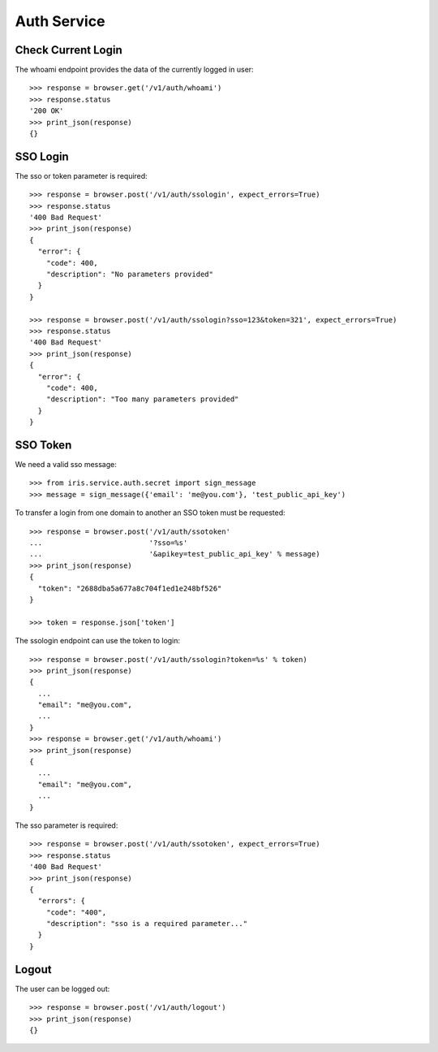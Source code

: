 ============
Auth Service
============


Check Current Login
===================

The whoami endpoint provides the data of the currently logged in user::

    >>> response = browser.get('/v1/auth/whoami')
    >>> response.status
    '200 OK'
    >>> print_json(response)
    {}


SSO Login
=========

The sso or token parameter is required::

    >>> response = browser.post('/v1/auth/ssologin', expect_errors=True)
    >>> response.status
    '400 Bad Request'
    >>> print_json(response)
    {
      "error": {
        "code": 400,
        "description": "No parameters provided"
      }
    }

    >>> response = browser.post('/v1/auth/ssologin?sso=123&token=321', expect_errors=True)
    >>> response.status
    '400 Bad Request'
    >>> print_json(response)
    {
      "error": {
        "code": 400,
        "description": "Too many parameters provided"
      }
    }


SSO Token
=========

We need a valid sso message::

    >>> from iris.service.auth.secret import sign_message
    >>> message = sign_message({'email': 'me@you.com'}, 'test_public_api_key')

To transfer a login from one domain to another an SSO token must be
requested::

    >>> response = browser.post('/v1/auth/ssotoken'
    ...                         '?sso=%s'
    ...                         '&apikey=test_public_api_key' % message)
    >>> print_json(response)
    {
      "token": "2688dba5a677a8c704f1ed1e248bf526"
    }

    >>> token = response.json['token']

The ssologin endpoint can use the token to login::

    >>> response = browser.post('/v1/auth/ssologin?token=%s' % token)
    >>> print_json(response)
    {
      ...
      "email": "me@you.com",
      ...
    }
    >>> response = browser.get('/v1/auth/whoami')
    >>> print_json(response)
    {
      ...
      "email": "me@you.com",
      ...
    }

The sso parameter is required::

    >>> response = browser.post('/v1/auth/ssotoken', expect_errors=True)
    >>> response.status
    '400 Bad Request'
    >>> print_json(response)
    {
      "errors": {
        "code": "400",
        "description": "sso is a required parameter..."
      }
    }


Logout
======

The user can be logged out::

    >>> response = browser.post('/v1/auth/logout')
    >>> print_json(response)
    {}
